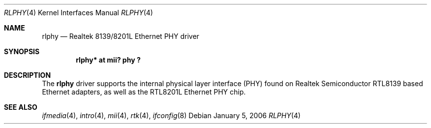 .\"	rlphy.4,v 1.2 2006/01/05 12:32:27 xtraeme Exp
.\"	$OpenBSD: rlphy.4,v 1.11 2005/09/19 21:54:11 jmc Exp $
.\"
.\" Copyright (c) 1998 Jason L. Wright (jason@thought.net)
.\" All rights reserved.
.\"
.\" Redistribution and use in source and binary forms, with or without
.\" modification, are permitted provided that the following conditions
.\" are met:
.\" 1. Redistributions of source code must retain the above copyright
.\"    notice, this list of conditions and the following disclaimer.
.\" 2. Redistributions in binary form must reproduce the above copyright
.\"    notice, this list of conditions and the following disclaimer in the
.\"    documentation and/or other materials provided with the distribution.
.\"
.\" THIS SOFTWARE IS PROVIDED BY THE AUTHOR ``AS IS'' AND ANY EXPRESS OR
.\" IMPLIED WARRANTIES, INCLUDING, BUT NOT LIMITED TO, THE IMPLIED
.\" WARRANTIES OF MERCHANTABILITY AND FITNESS FOR A PARTICULAR PURPOSE ARE
.\" DISCLAIMED.  IN NO EVENT SHALL THE AUTHOR BE LIABLE FOR ANY DIRECT,
.\" INDIRECT, INCIDENTAL, SPECIAL, EXEMPLARY, OR CONSEQUENTIAL DAMAGES
.\" (INCLUDING, BUT NOT LIMITED TO, PROCUREMENT OF SUBSTITUTE GOODS OR
.\" SERVICES; LOSS OF USE, DATA, OR PROFITS; OR BUSINESS INTERRUPTION)
.\" HOWEVER CAUSED AND ON ANY THEORY OF LIABILITY, WHETHER IN CONTRACT,
.\" STRICT LIABILITY, OR TORT (INCLUDING NEGLIGENCE OR OTHERWISE) ARISING IN
.\" ANY WAY OUT OF THE USE OF THIS SOFTWARE, EVEN IF ADVISED OF THE
.\" POSSIBILITY OF SUCH DAMAGE.
.\"
.Dd January 5, 2006
.Dt RLPHY 4
.Os
.Sh NAME
.Nm rlphy
.Nd Realtek 8139/8201L Ethernet PHY driver
.Sh SYNOPSIS
.Cd "rlphy* at mii? phy ?"
.Sh DESCRIPTION
The
.Nm
driver supports the internal physical layer interface (PHY) found on
Realtek Semiconductor
.Tn RTL8139
based Ethernet adapters, as well as the
.Tn RTL8201L
Ethernet PHY chip.
.Sh SEE ALSO
.Xr ifmedia 4 ,
.Xr intro 4 ,
.Xr mii 4 ,
.Xr rtk 4 ,
.Xr ifconfig 8
